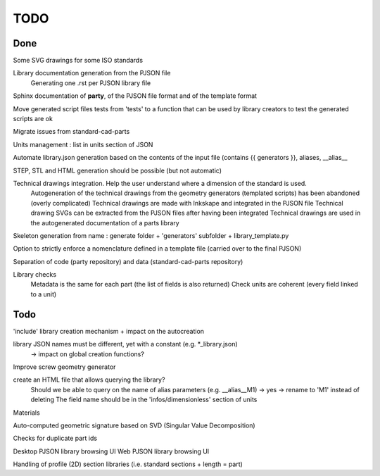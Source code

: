 TODO
====

Done
----

Some SVG drawings for some ISO standards

Library documentation generation from the PJSON file
  Generating one .rst per PJSON library file

Sphinx documentation of **party**, of the PJSON file format and of the template format

Move generated script files tests from 'tests' to a function that can be used by library creators to test the generated scripts are ok

Migrate issues from standard-cad-parts

Units management : list in units section of JSON

Automate library.json generation based on the contents of the input file (contains {{ generators }}, aliases, __alias__

STEP, STL and HTML generation should be possible (but not automatic)

Technical drawings integration. Help the user understand where a dimension of the standard is used.
  Autogeneration of the technical drawings from the geometry generators (templated scripts) has been abandoned (overly complicated)
  Technical drawings are made with Inkskape and integrated in the PJSON file
  Technical drawing SVGs can be extracted from the PJSON files after having been integrated
  Technical drawings are used in the autogenerated documentation of a parts library

Skeleton generation from name : generate folder + 'generators' subfolder + library_template.py

Option to strictly enforce a nomenclature defined in a template file (carried over to the final PJSON)

Separation of code (party repository) and data (standard-cad-parts repository)

Library checks
  Metadata is the same for each part (the list of fields is also returned)
  Check units are coherent (every field linked to a unit)

Todo
----

'include' library creation mechanism + impact on the autocreation

library JSON names must be different, yet with a constant (e.g. *_library.json)
  -> impact on global creation functions?

Improve screw geometry generator

create an HTML file that allows querying the library?
  Should we be able to query on the name of alias parameters (e.g. __alias__M1) -> yes -> rename to 'M1' instead of deleting
  The field name should be in the 'infos/dimensionless' section of units

Materials

Auto-computed geometric signature based on SVD (Singular Value Decomposition)

Checks for duplicate part ids

Desktop PJSON library browsing UI
Web PJSON library browsing UI

Handling of profile (2D) section libraries (i.e. standard sections + length = part)
